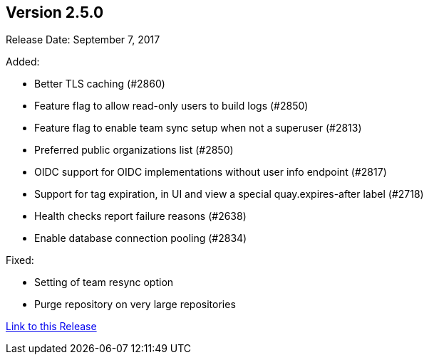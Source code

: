 [[rn-2-500]]
== Version 2.5.0

Release Date: September 7, 2017

Added:

* Better TLS caching (#2860)
* Feature flag to allow read-only users to build logs (#2850)
* Feature flag to enable team sync setup when not a superuser (#2813)
* Preferred public organizations list (#2850)
* OIDC support for OIDC implementations without user info endpoint (#2817)
* Support for tag expiration, in UI and view a special quay.expires-after label (#2718)
* Health checks report failure reasons (#2638)
* Enable database connection pooling (#2834)

Fixed:

* Setting of team resync option
* Purge repository on very large repositories

link:https://access.redhat.com/documentation/en-us/red_hat_quay/2.9/html-single/release_notes#rn-2-500[Link to this Release]
